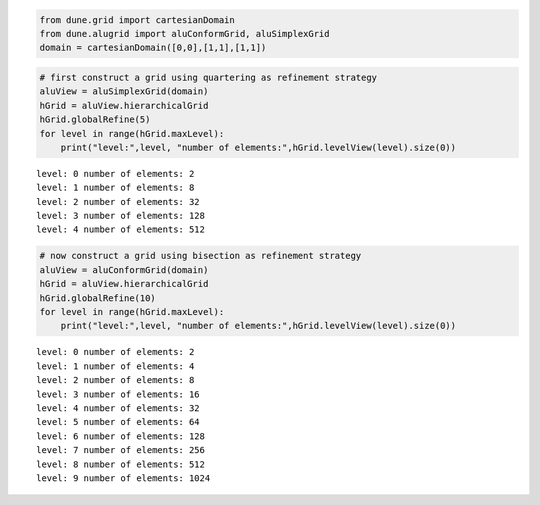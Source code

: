 .. code:: ipython3

    from dune.grid import cartesianDomain
    from dune.alugrid import aluConformGrid, aluSimplexGrid
    domain = cartesianDomain([0,0],[1,1],[1,1])

.. code:: ipython3

    # first construct a grid using quartering as refinement strategy
    aluView = aluSimplexGrid(domain)
    hGrid = aluView.hierarchicalGrid
    hGrid.globalRefine(5)
    for level in range(hGrid.maxLevel):
        print("level:",level, "number of elements:",hGrid.levelView(level).size(0))


.. parsed-literal::

    level: 0 number of elements: 2
    level: 1 number of elements: 8
    level: 2 number of elements: 32
    level: 3 number of elements: 128
    level: 4 number of elements: 512


.. code:: ipython3

    # now construct a grid using bisection as refinement strategy
    aluView = aluConformGrid(domain)
    hGrid = aluView.hierarchicalGrid
    hGrid.globalRefine(10)
    for level in range(hGrid.maxLevel):
        print("level:",level, "number of elements:",hGrid.levelView(level).size(0))


.. parsed-literal::

    level: 0 number of elements: 2
    level: 1 number of elements: 4
    level: 2 number of elements: 8
    level: 3 number of elements: 16
    level: 4 number of elements: 32
    level: 5 number of elements: 64
    level: 6 number of elements: 128
    level: 7 number of elements: 256
    level: 8 number of elements: 512
    level: 9 number of elements: 1024

